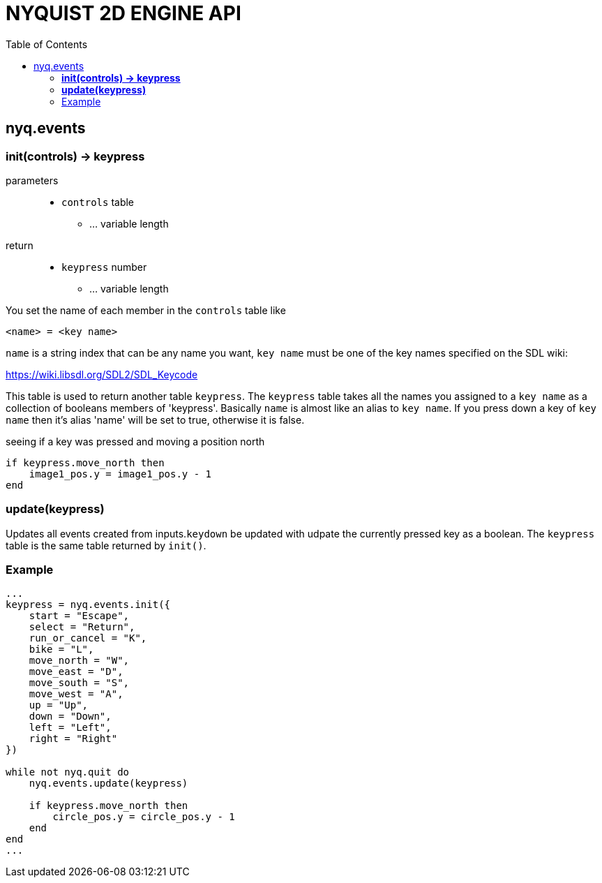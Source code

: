 = NYQUIST 2D ENGINE API
:docinfo: shared
:toc: left
:source-highlighter: pygments
:pygments-style: monokai
:icons: font
:stem:

== nyq.events

=== *init(controls) -> keypress*

parameters:: 
* `controls` [.api-type]#table#
** ... variable length

return:: 
* `keypress` [.api-type]#number#
** ... variable length

You set the name of each member in the `controls` table like

----
<name> = <key name>
----

`name` is a string index that can be any name you want, `key name` must be one
of the key names specified on the SDL wiki:

https://wiki.libsdl.org/SDL2/SDL_Keycode

This table is used to return another table `keypress`. The `keypress` table
takes all the names you assigned to a `key name` as a collection of booleans
members of 'keypress'. Basically `name` is almost like an alias to `key name`. If
you press down a key of `key name` then it's alias 'name' will be set to true,
otherwise it is false.

.seeing if a key was pressed and moving a position north
[source, lua]
----
if keypress.move_north then
    image1_pos.y = image1_pos.y - 1
end
----

=== *update(keypress)*
Updates all events created from inputs.`keydown` be updated with
udpate the currently pressed key as a boolean. The `keypress` table is the same
table returned by `init()`.

=== Example

[source, lua]
----
...
keypress = nyq.events.init({
    start = "Escape",
    select = "Return",
    run_or_cancel = "K",
    bike = "L",
    move_north = "W",
    move_east = "D",
    move_south = "S",
    move_west = "A",
    up = "Up",
    down = "Down",
    left = "Left",
    right = "Right"
})

while not nyq.quit do
    nyq.events.update(keypress)

    if keypress.move_north then
        circle_pos.y = circle_pos.y - 1
    end
end
...
----

